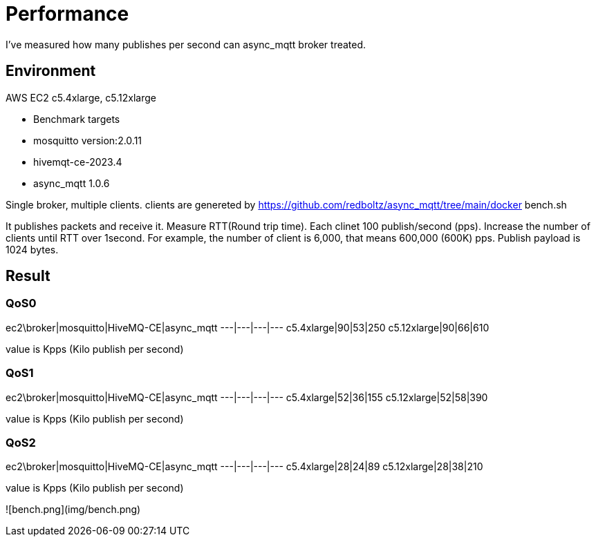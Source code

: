 # Performance
I've measured how many publishes per second can async_mqtt broker treated.

## Environment
AWS EC2 c5.4xlarge, c5.12xlarge

- Benchmark targets
  - mosquitto version:2.0.11
  - hivemqt-ce-2023.4
  - async_mqtt 1.0.6

Single broker, multiple clients.
clients are genereted by https://github.com/redboltz/async_mqtt/tree/main/docker bench.sh

It publishes packets and receive it. Measure RTT(Round trip time).
Each clinet 100 publish/second (pps). Increase the number of clients until RTT over 1second.
For example, the number of client is 6,000, that means 600,000 (600K) pps.
Publish payload is 1024 bytes.

## Result

### QoS0
ec2\broker|mosquitto|HiveMQ-CE|async_mqtt
---|---|---|---
c5.4xlarge|90|53|250
c5.12xlarge|90|66|610

value is Kpps (Kilo publish per second)

### QoS1
ec2\broker|mosquitto|HiveMQ-CE|async_mqtt
---|---|---|---
c5.4xlarge|52|36|155
c5.12xlarge|52|58|390

value is Kpps (Kilo publish per second)

### QoS2
ec2\broker|mosquitto|HiveMQ-CE|async_mqtt
---|---|---|---
c5.4xlarge|28|24|89
c5.12xlarge|28|38|210

value is Kpps (Kilo publish per second)

![bench.png](img/bench.png)
